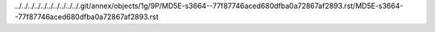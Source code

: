../../../../../../../../../../.git/annex/objects/1g/9P/MD5E-s3664--77f87746aced680dfba0a72867af2893.rst/MD5E-s3664--77f87746aced680dfba0a72867af2893.rst